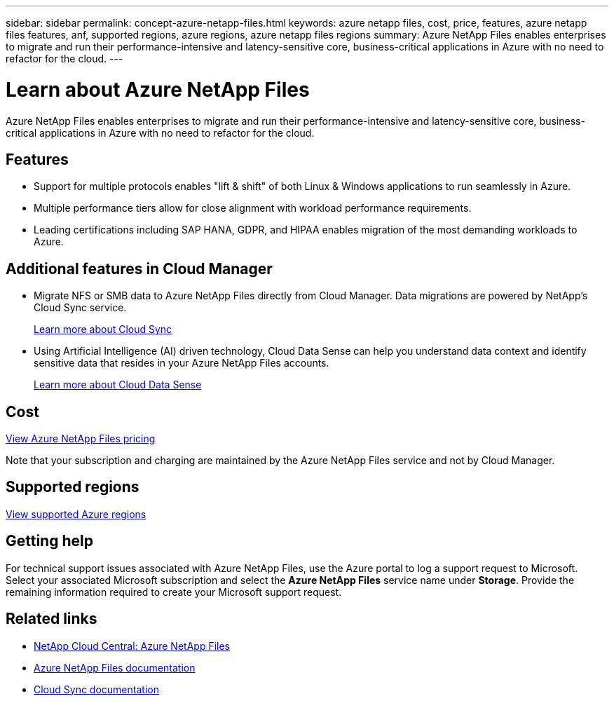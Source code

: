 ---
sidebar: sidebar
permalink: concept-azure-netapp-files.html
keywords: azure netapp files, cost, price, features, azure netapp files features, anf, supported regions, azure regions, azure netapp files regions
summary: Azure NetApp Files enables enterprises to migrate and run their performance-intensive and latency-sensitive core, business-critical applications in Azure with no need to refactor for the cloud.
---

= Learn about Azure NetApp Files
:hardbreaks:
:nofooter:
:icons: font
:linkattrs:
:imagesdir: ./media/

[.lead]
Azure NetApp Files enables enterprises to migrate and run their performance-intensive and latency-sensitive core, business-critical applications in Azure with no need to refactor for the cloud.

== Features

* Support for multiple protocols enables "lift & shift" of both Linux & Windows applications to run seamlessly in Azure.
* Multiple performance tiers allow for close alignment with workload performance requirements.
* Leading certifications including SAP HANA, GDPR, and HIPAA enables migration of the most demanding workloads to Azure.

== Additional features in Cloud Manager

* Migrate NFS or SMB data to Azure NetApp Files directly from Cloud Manager. Data migrations are powered by NetApp's Cloud Sync service.
+
https://docs.netapp.com/us-en/cloud-manager-sync/concept-cloud-sync.html[Learn more about Cloud Sync^]

* Using Artificial Intelligence (AI) driven technology, Cloud Data Sense can help you understand data context and identify sensitive data that resides in your Azure NetApp Files accounts.
+
https://docs.netapp.com/us-en/cloud-manager-data-sense/concept-cloud-compliance.html[Learn more about Cloud Data Sense^]

== Cost

https://azure.microsoft.com/pricing/details/netapp/[View Azure NetApp Files pricing^]

Note that your subscription and charging are maintained by the Azure NetApp Files service and not by Cloud Manager.

== Supported regions

https://cloud.netapp.com/cloud-volumes-global-regions[View supported Azure regions^]

== Getting help

For technical support issues associated with Azure NetApp Files, use the Azure portal to log a support request to Microsoft. Select your associated Microsoft subscription and select the *Azure NetApp Files* service name under *Storage*. Provide the remaining information required to create your Microsoft support request.

== Related links

* https://cloud.netapp.com/azure-netapp-files[NetApp Cloud Central: Azure NetApp Files^]
* https://docs.microsoft.com/azure/azure-netapp-files/[Azure NetApp Files documentation^]
* https://docs.netapp.com/us-en/cloud-manager-sync/index.html[Cloud Sync documentation^]
